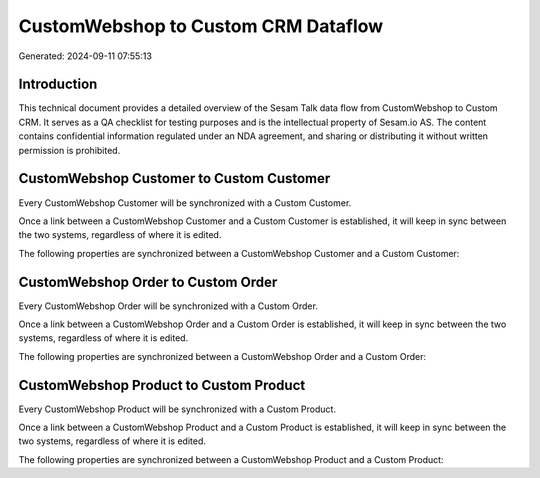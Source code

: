 ====================================
CustomWebshop to Custom CRM Dataflow
====================================

Generated: 2024-09-11 07:55:13

Introduction
------------

This technical document provides a detailed overview of the Sesam Talk data flow from CustomWebshop to Custom CRM. It serves as a QA checklist for testing purposes and is the intellectual property of Sesam.io AS. The content contains confidential information regulated under an NDA agreement, and sharing or distributing it without written permission is prohibited.

CustomWebshop Customer to Custom Customer
-----------------------------------------
Every CustomWebshop Customer will be synchronized with a Custom Customer.

Once a link between a CustomWebshop Customer and a Custom Customer is established, it will keep in sync between the two systems, regardless of where it is edited.

The following properties are synchronized between a CustomWebshop Customer and a Custom Customer:

.. list-table::
   :header-rows: 1

   * - CustomWebshop Customer Property
     - Custom Customer Property
     - Custom Data Type


CustomWebshop Order to Custom Order
-----------------------------------
Every CustomWebshop Order will be synchronized with a Custom Order.

Once a link between a CustomWebshop Order and a Custom Order is established, it will keep in sync between the two systems, regardless of where it is edited.

The following properties are synchronized between a CustomWebshop Order and a Custom Order:

.. list-table::
   :header-rows: 1

   * - CustomWebshop Order Property
     - Custom Order Property
     - Custom Data Type


CustomWebshop Product to Custom Product
---------------------------------------
Every CustomWebshop Product will be synchronized with a Custom Product.

Once a link between a CustomWebshop Product and a Custom Product is established, it will keep in sync between the two systems, regardless of where it is edited.

The following properties are synchronized between a CustomWebshop Product and a Custom Product:

.. list-table::
   :header-rows: 1

   * - CustomWebshop Product Property
     - Custom Product Property
     - Custom Data Type

